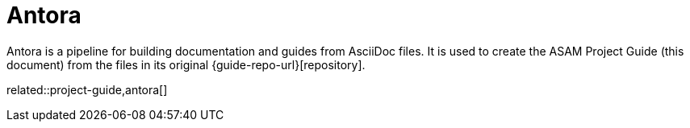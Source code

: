 = Antora

Antora is a pipeline for building documentation and guides from AsciiDoc files.
It is used to create the ASAM Project Guide (this document) from the files in its original {guide-repo-url}[repository].

related::project-guide,antora[]